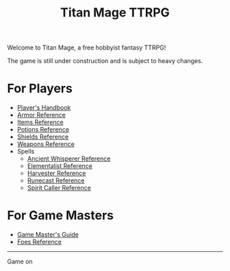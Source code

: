 #+Title: Titan Mage TTRPG
#+OPTIONS: toc:nil

Welcome to Titan Mage, a free hobbyist fantasy TTRPG!

The game is still under construction and is subject to heavy changes.

* For Players

- [[./handbook.org][Player's Handbook]]
- [[./armor.html][Armor Reference]]
- [[./items.html][Items Reference]]
- [[./potions.html][Potions Reference]]
- [[./shields.html][Shields Reference]]
- [[./weapons.html][Weapons Reference]]
- Spells
  - [[./ancient-whisperer-spells.html][Ancient Whisperer Reference]]
  - [[./elementalist-spells.html][Elementalist Reference]]
  - [[./harvester-spells.html][Harvester Reference]]
  - [[./runecast-spells.html][Runecast Reference]]
  - [[./spirit-caller-spells.html][Spirit Caller Reference]]

* For Game Masters

- [[./gm-guide.org][Game Master's Guide]]
- [[./foes.html][Foes Reference]]

-----

#+begin_cw
Game on
#+end_cw
